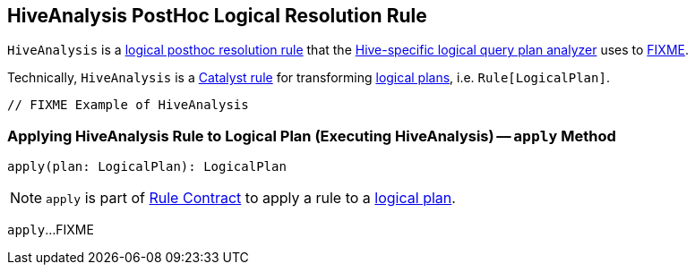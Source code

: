 == [[HiveAnalysis]] HiveAnalysis PostHoc Logical Resolution Rule

`HiveAnalysis` is a link:hive/HiveSessionStateBuilder.adoc#postHocResolutionRules[logical posthoc resolution rule] that the link:hive/HiveSessionStateBuilder.adoc#analyzer[Hive-specific logical query plan analyzer] uses to <<apply, FIXME>>.

Technically, `HiveAnalysis` is a link:spark-sql-catalyst-Rule.adoc[Catalyst rule] for transforming link:spark-sql-LogicalPlan.adoc[logical plans], i.e. `Rule[LogicalPlan]`.

[source, scala]
----
// FIXME Example of HiveAnalysis
----

=== [[apply]] Applying HiveAnalysis Rule to Logical Plan (Executing HiveAnalysis) -- `apply` Method

[source, scala]
----
apply(plan: LogicalPlan): LogicalPlan
----

NOTE: `apply` is part of link:spark-sql-catalyst-Rule.adoc#apply[Rule Contract] to apply a rule to a link:spark-sql-LogicalPlan.adoc[logical plan].

`apply`...FIXME
